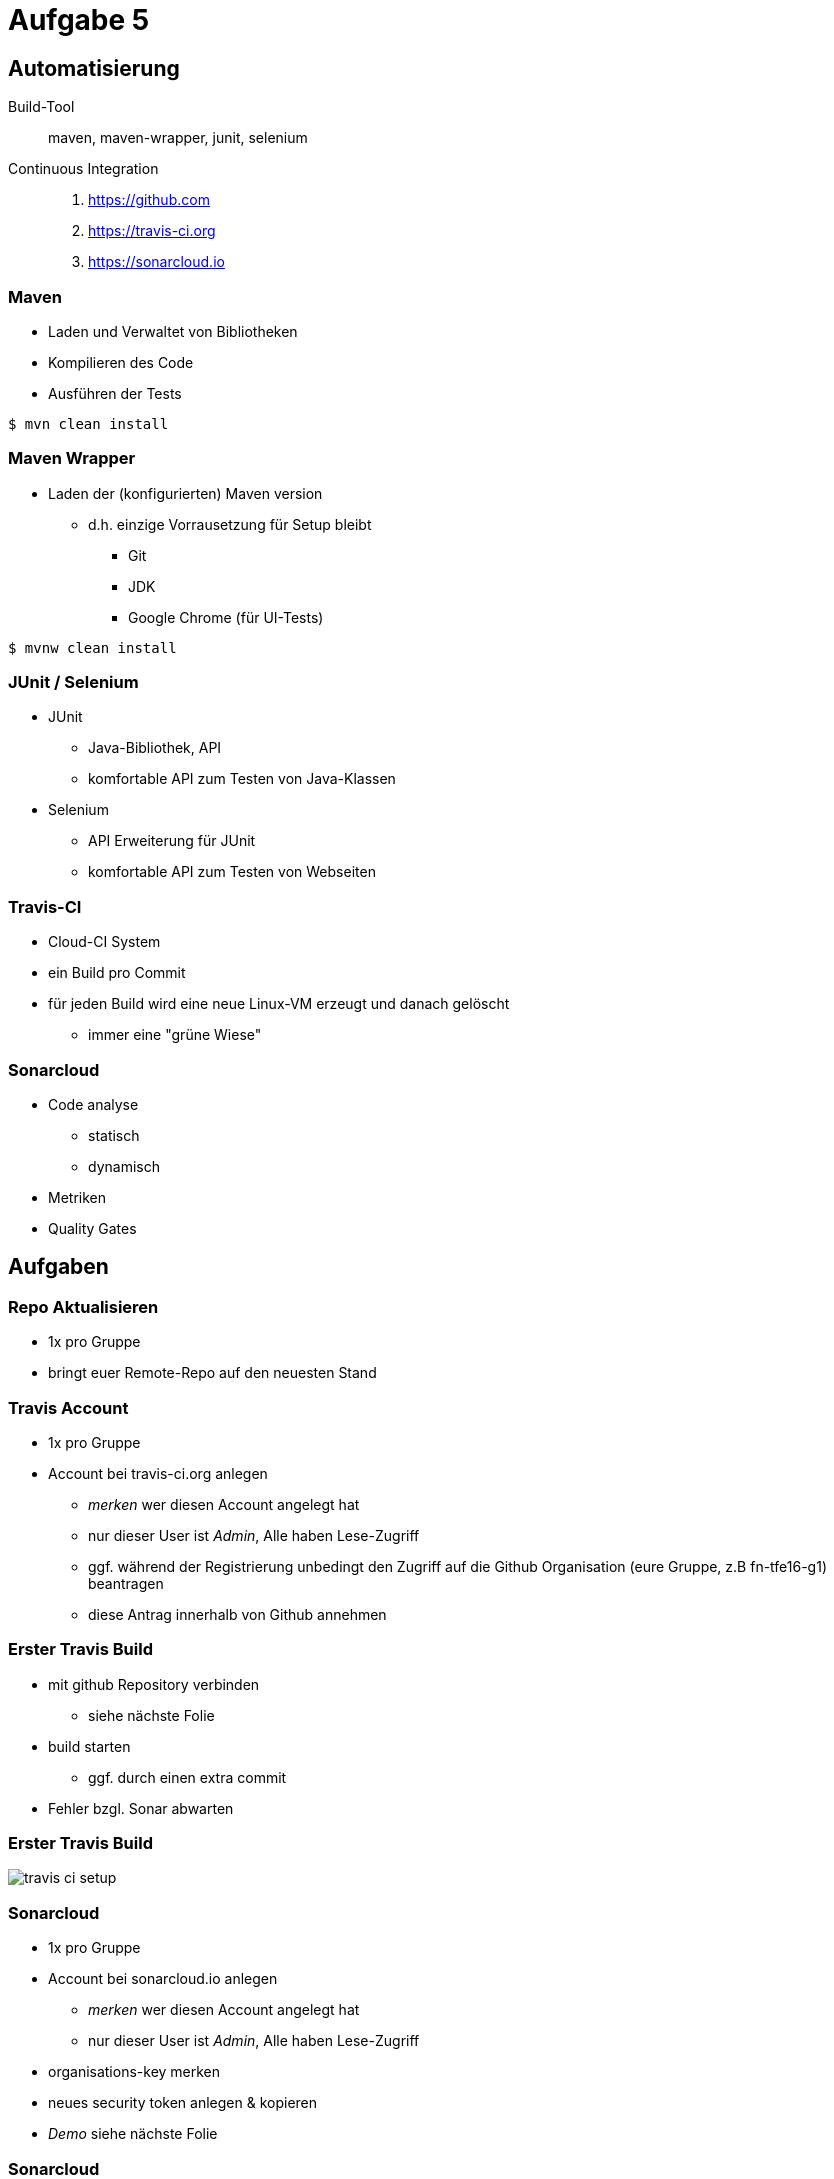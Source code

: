 = Aufgabe 5

:imagesdir: ../images/12-aufgaben-5
:revealjs_slideNumber:
:revealjs_history:
:idprefix: slide_

== Automatisierung

Build-Tool::
maven, maven-wrapper, junit, selenium

Continuous Integration::
. https://github.com 
. https://travis-ci.org 
. https://sonarcloud.io

=== Maven

* Laden und Verwaltet von Bibliotheken
* Kompilieren des Code
* Ausführen der Tests

[source, shell]
----
$ mvn clean install
----

=== Maven Wrapper

* Laden der (konfigurierten) Maven version
** d.h. einzige Vorrausetzung für Setup bleibt
*** Git
*** JDK
*** Google Chrome (für UI-Tests)

[source, shell]
----
$ mvnw clean install
----

=== JUnit / Selenium

* JUnit
** Java-Bibliothek, API
** komfortable API zum Testen von Java-Klassen
* Selenium
** API Erweiterung für JUnit
** komfortable API zum Testen von Webseiten

=== Travis-CI

* Cloud-CI System
* ein Build pro Commit
* für jeden Build wird eine neue Linux-VM erzeugt und danach gelöscht
** immer eine "grüne Wiese"

=== Sonarcloud

* Code analyse
** statisch
** dynamisch
* Metriken
* Quality Gates

== Aufgaben

=== Repo Aktualisieren

* 1x pro Gruppe
* bringt euer Remote-Repo auf den neuesten Stand

=== Travis Account

* 1x pro Gruppe
* Account bei travis-ci.org anlegen
** _merken_ wer diesen Account angelegt hat
** nur dieser User ist _Admin_, Alle haben Lese-Zugriff
** ggf. während der Registrierung unbedingt den Zugriff auf die Github Organisation (eure Gruppe, z.B fn-tfe16-g1) beantragen
** diese Antrag innerhalb von Github annehmen

=== Erster Travis Build

* mit github Repository verbinden
** siehe nächste Folie 
* build starten
** ggf. durch einen extra commit
* Fehler bzgl. Sonar abwarten

=== Erster Travis Build

image::travis-ci-setup.png[]

=== Sonarcloud

* 1x pro Gruppe
* Account bei sonarcloud.io anlegen
** _merken_ wer diesen Account angelegt hat
** nur dieser User ist _Admin_, Alle haben Lese-Zugriff
* organisations-key merken
* neues security token anlegen & kopieren

* _Demo_ siehe nächste Folie

[%notitle]
[background-video="https://media.giphy.com/media/3ohjV953ANHdCAOQqQ/giphy-hd.mp4",background-video-loop=true,background-video-muted=true]
=== Sonarcloud

=== Travis-CI Konfigurieren

* 3 neue Umgebungsvariablen anlegen
** SONAR_TOKEN --> security token einfügen
** SONAR_ORGANIZATION --> den organisations-key von vorhin
** SONAR_ALTERNATIVE_PROJECTKEY --> Gruppen-Key verwenden
*** net.kleinschmager.dhbw.tfe16:g [.blue]#1#-painground

* _Demo_ siehe nächste Folie

[%notitle]
[background-video="https://media.giphy.com/media/3o6nVcbVMiLSmzWgO4/giphy-hd.mp4",background-video-loop=true,background-video-muted=true]
=== Travis-CI Konfigurieren
